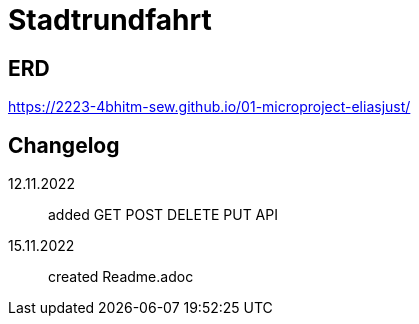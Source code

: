 ifndef::imagesdir[:imagesdir: images]

= Stadtrundfahrt


== ERD

https://2223-4bhitm-sew.github.io/01-microproject-eliasjust/


== Changelog
12.11.2022:: added GET POST DELETE PUT API
15.11.2022:: created Readme.adoc



